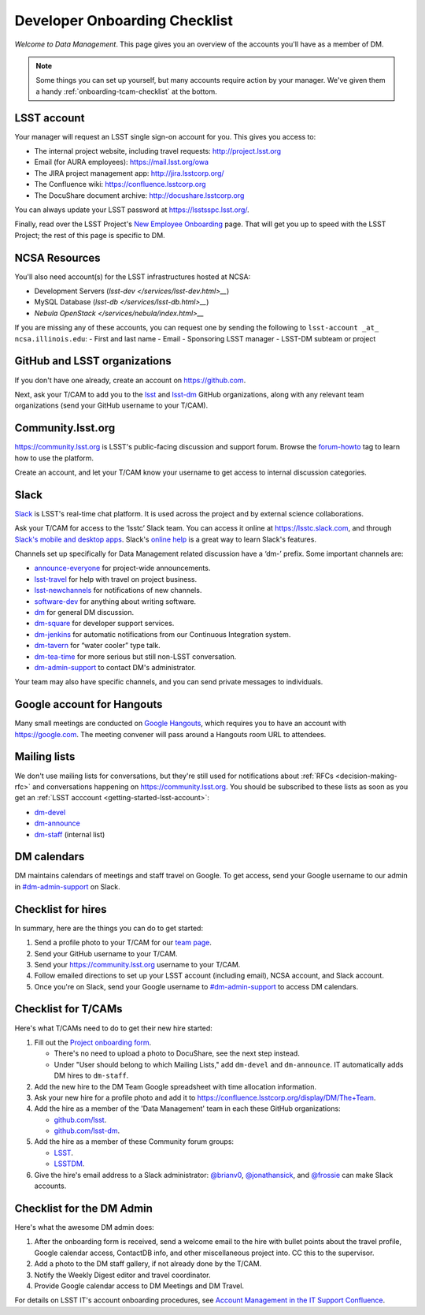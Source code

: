 ##############################
Developer Onboarding Checklist
##############################

*Welcome to Data Management*.
This page gives you an overview of the accounts you'll have as a member of DM.

.. note::

   Some things you can set up yourself, but many accounts require action by your manager.
   We've given them a handy :ref:`onboarding-tcam-checklist` at the bottom.

.. _getting-started-lsst-account:

LSST account
============

Your manager will request an LSST single sign-on account for you.
This gives you access to:

- The internal project website, including travel requests: http://project.lsst.org
- Email (for AURA employees): https://mail.lsst.org/owa
- The JIRA project management app: http://jira.lsstcorp.org/
- The Confluence wiki: https://confluence.lsstcorp.org
- The DocuShare document archive: http://docushare.lsstcorp.org

You can always update your LSST password at https://lsstsspc.lsst.org/.

Finally, read over the LSST Project's `New Employee Onboarding <https://project.lsst.org/onboarding>`_ page.
That will get you up to speed with the LSST Project; the rest of this page is specific to DM.

.. _getting-started-ncsa:

NCSA Resources
==================

You'll also need account(s) for the LSST infrastructures hosted at NCSA:

- Development Servers (`lsst-dev </services/lsst-dev.html>__`)
- MySQL Database (`lsst-db </services/lsst-db.html>__`)
- `Nebula OpenStack </services/nebula/index.html>__`

If you are missing any of these accounts, you can request one by sending the following to ``lsst-account _at_ ncsa.illinois.edu``:
- First and last name		
- Email		
- Sponsoring LSST manager		
- LSST-DM subteam or project

.. _getting-started-github:

GitHub and LSST organizations
=============================

If you don't have one already, create an account on https://github.com.

Next, ask your T/CAM to add you to the `lsst <https://github.com/lsst>`__ and `lsst-dm <https://github.com/lsst>`__ GitHub organizations, along with any relevant team organizations (send your GitHub username to your T/CAM).
   
.. seealso::

   - :doc:`/tools/git_setup` page for recommendations on setting up two-factor authentication and credential helpers for GitHub.
   - :doc:`/tools/git_lfs` page for configuring Git LFS for DM.

Community.lsst.org
==================

https://community.lsst.org is LSST's public-facing discussion and support forum.
Browse the `forum-howto <https://community.lsst.org/tags/forum-howto>`_ tag to learn how to use the platform.
   
Create an account, and let your T/CAM know your username to get access to internal discussion categories.

Slack
=====

`Slack <https://slack.com/>`_ is LSST's real-time chat platform.
It is used across the project and by external science collaborations.

Ask your T/CAM for access to the ‘lsstc’ Slack team.
You can access it online at https://lsstc.slack.com, and through `Slack's mobile and desktop apps <https://get.slack.help/hc/en-us/articles/201746897-Slack-apps-for-computers-phones-tablets>`__.
Slack's `online help <https://get.slack.help/hc/en-us>`__ is a great way to learn Slack's features.

Channels set up specifically for Data Management related discussion have a ‘dm-’ prefix.
Some important channels are:

- `announce-everyone <https://lsstc.slack.com/archives/announce-everyone>`__ for project-wide announcements.
- `lsst-travel <https://lsstc.slack.com/archives/lsst-travel>`__ for help with travel on project business.
- `lsst-newchannels <https://lsstc.slack.com/archives/lsst-newchannels>`__ for notifications of new channels.
- `software-dev <https://lsstc.slack.com/archives/software-dev>`__ for anything about writing software.
- `dm <https://lsstc.slack.com/archives/dm>`__ for general DM discussion.
- `dm-square <https://lsstc.slack.com/archives/dm-square>`__ for developer support services.
- `dm-jenkins <https://lsstc.slack.com/archives/dm-jenkins>`__ for automatic notifications from our Continuous Integration system.
- `dm-tavern <https://lsstc.slack.com/archives/dm-tavern>`__ for “water cooler” type talk.
- `dm-tea-time <https://lsstc.slack.com/archives/dm-tea-team>`__ for more serious but still non-LSST conversation.
- `dm-admin-support <https://lsstc.slack.com/archives/dm-admin-support>`__ to contact DM's administrator.

Your team may also have specific channels, and you can send private messages to individuals.

Google account for Hangouts
===========================

Many small meetings are conducted on `Google Hangouts <https://hangouts.google.com/>`_, which requires you to have an account with https://google.com.
The meeting convener will pass around a Hangouts room URL to attendees.

Mailing lists
=============

We don't use mailing lists for conversations, but they're still used for notifications about :ref:`RFCs <decision-making-rfc>` and conversations happening on https://community.lsst.org.
You should be subscribed to these lists as soon as you get an :ref:`LSST acccount <getting-started-lsst-account>`:

- `dm-devel <https://lists.lsst.org/mailman/listinfo/dm-devel>`_
- `dm-announce <https://lists.lsst.org/mailman/listinfo/dm-announce>`_
- `dm-staff <https://lists.lsst.org/mailman/listinfo/dm-staff>`_ (internal list)

DM calendars
============

DM maintains calendars of meetings and staff travel on Google.
To get access, send your Google username to our admin in `#dm-admin-support <https://lsstc.slack.com/archives/dm-admin-support>`__ on Slack.

Checklist for hires
===================

In summary, here are the things you can do to get started:

#. Send a profile photo to your T/CAM for our `team page <https://confluence.lsstcorp.org/display/DM/The+Team>`__.

#. Send your GitHub username to your T/CAM.

#. Send your https://community.lsst.org username to your T/CAM.

#. Follow emailed directions to set up your LSST account (including email), NCSA account, and Slack account.

#. Once you're on Slack, send your Google username to `#dm-admin-support <https://lsstc.slack.com/archives/dm-admin-support>`__ to access DM calendars.

.. _onboarding-tcam-checklist:

Checklist for T/CAMs
====================

Here's what T/CAMs need to do to get their new hire started:

#. Fill out the `Project onboarding form <https://project.lsst.org/onboarding/form>`__.

   - There's no need to upload a photo to DocuShare, see the next step instead.
   - Under "User should belong to which Mailing Lists," add ``dm-devel`` and ``dm-announce``. IT automatically adds DM hires to ``dm-staff``.

#. Add the new hire to the DM Team Google spreadsheet with time allocation information.

#. Ask your new hire for a profile photo and add it to https://confluence.lsstcorp.org/display/DM/The+Team.

#. Add the hire as a member of the 'Data Management' team in each these GitHub organizations:

   - `github.com/lsst <https://github.com/orgs/lsst/teams/data-management>`__.
   - `github.com/lsst-dm <https://github.com/orgs/lsst-dm/teams/data-management>`__.

#. Add the hire as a member of these Community forum groups:

   - `LSST <https://community.lsst.org/groups/LSST>`__.
   - `LSSTDM <https://community.lsst.org/groups/LSSTDM>`__.

#. Give the hire's email address to a Slack administrator: `@brianv0 <https://lsstc.slack.com/team/brianv0>`__, `@jonathansick <https://lsstc.slack.com/team/jonathansick>`__, and `@frossie <https://lsstc.slack.com/team/frossie>`__ can make Slack accounts.

.. _onboarding-admin-checklist:

Checklist for the DM Admin
==========================

Here's what the awesome DM admin does:

#. After the onboarding form is received, send a welcome email to the hire with bullet points about the travel profile, Google calendar access, ContactDB info, and other miscellaneous project into. CC this to the supervisor.

#. Add a photo to the DM staff gallery, if not already done by the T/CAM.

#. Notify the Weekly Digest editor and travel coordinator.

#. Provide Google calendar access to DM Meetings and DM Travel.

For details on LSST IT's account onboarding procedures, see `Account Management in the IT Support Confluence <https://confluence.lsstcorp.org/display/IT/Account+Management>`_.
